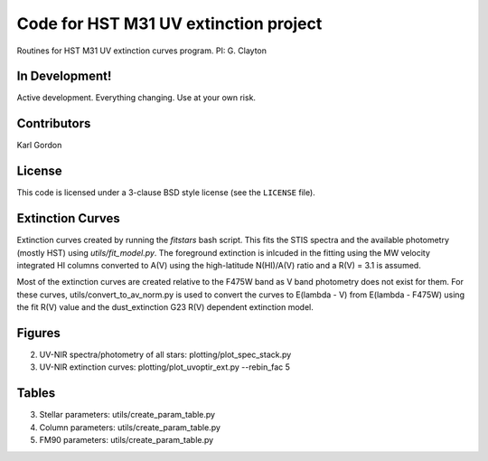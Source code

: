 Code for HST M31 UV extinction project
======================================

Routines for HST M31 UV extinction curves program.
PI: G. Clayton

In Development!
---------------

Active development.
Everything changing.
Use at your own risk.

Contributors
------------
Karl Gordon

License
-------

This code is licensed under a 3-clause BSD style license (see the
``LICENSE`` file).

Extinction Curves
-----------------

Extinction curves created by running the `fitstars` bash script.  This fits the
STIS spectra and the available photometry (mostly HST) using `utils/fit_model.py`.
The foreground extinction is inlcuded in the fitting using the MW velocity integrated
HI columns converted to A(V) using the high-latitude N(HI)/A(V) ratio and a R(V) = 3.1
is assumed.

Most of the extinction curves are created relative to the F475W band as V band photometry
does not exist for them.   For these curves, utils/convert_to_av_norm.py is used to 
convert the curves to E(lambda - V) from E(lambda - F475W) using the fit R(V) value and 
the dust_extinction G23 R(V) dependent extinction model.

Figures
------- 

2. UV-NIR spectra/photometry of all stars: plotting/plot_spec_stack.py

3. UV-NIR extinction curves: plotting/plot_uvoptir_ext.py --rebin_fac 5

Tables
------

3. Stellar parameters: utils/create_param_table.py

4. Column parameters: utils/create_param_table.py

5. FM90 parameters: utils/create_param_table.py